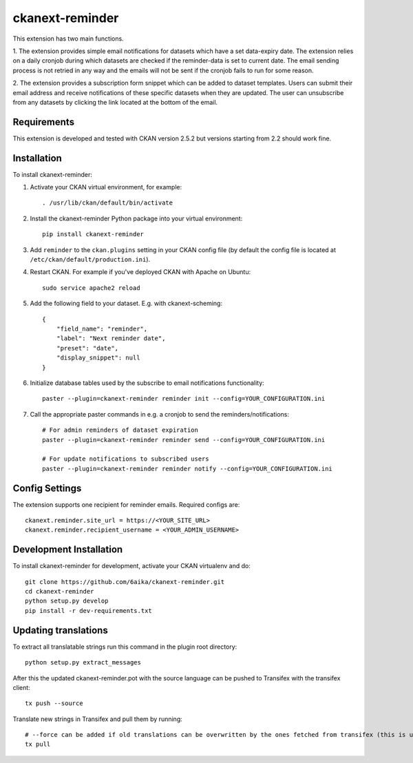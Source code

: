 =============
ckanext-reminder
=============

This extension has two main functions.

1. The extension provides simple email notifications for datasets which have a set data-expiry date. The extension relies on a
daily cronjob during which datasets are checked if the reminder-data is set to current date. The email sending process is not
retried in any way and the emails will not be sent if the cronjob fails to run for some reason.

2. The extension provides a subscription form snippet which can be added to dataset templates. Users can submit their
email address and receive notifications of these specific datasets when they are updated. The user can unsubscribe
from any datasets by clicking the link located at the bottom of the email.

------------
Requirements
------------

This extension is developed and tested with CKAN version 2.5.2 but versions starting from 2.2 should work fine.


------------
Installation
------------

To install ckanext-reminder:

1. Activate your CKAN virtual environment, for example::

     . /usr/lib/ckan/default/bin/activate

2. Install the ckanext-reminder Python package into your virtual environment::

     pip install ckanext-reminder

3. Add ``reminder`` to the ``ckan.plugins`` setting in your CKAN
   config file (by default the config file is located at
   ``/etc/ckan/default/production.ini``).

4. Restart CKAN. For example if you've deployed CKAN with Apache on Ubuntu::

     sudo service apache2 reload

5. Add the following field to your dataset. E.g. with ckanext-scheming::

    {
        "field_name": "reminder",
        "label": "Next reminder date",
        "preset": "date",
        "display_snippet": null
    }

6. Initialize database tables used by the subscribe to email notifications functionality::

    paster --plugin=ckanext-reminder reminder init --config=YOUR_CONFIGURATION.ini

7. Call the appropriate paster commands in e.g. a cronjob to send the reminders/notifications::

    # For admin reminders of dataset expiration
    paster --plugin=ckanext-reminder reminder send --config=YOUR_CONFIGURATION.ini

    # For update notifications to subscribed users
    paster --plugin=ckanext-reminder reminder notify --config=YOUR_CONFIGURATION.ini

---------------
Config Settings
---------------

The extension supports one recipient for reminder emails. Required configs are::

    ckanext.reminder.site_url = https://<YOUR_SITE_URL>
    ckanext.reminder.recipient_username = <YOUR_ADMIN_USERNAME>


------------------------
Development Installation
------------------------

To install ckanext-reminder for development, activate your CKAN virtualenv and
do::

    git clone https://github.com/6aika/ckanext-reminder.git
    cd ckanext-reminder
    python setup.py develop
    pip install -r dev-requirements.txt


---------------
Updating translations
---------------

To extract all translatable strings run this command in the plugin root directory::

    python setup.py extract_messages

After this the updated ckanext-reminder.pot with the source language can be pushed to Transifex with the transifex client::

    tx push --source

Translate new strings in Transifex and pull them by running::

    # --force can be added if old translations can be overwritten by the ones fetched from transifex (this is usually the case)
    tx pull